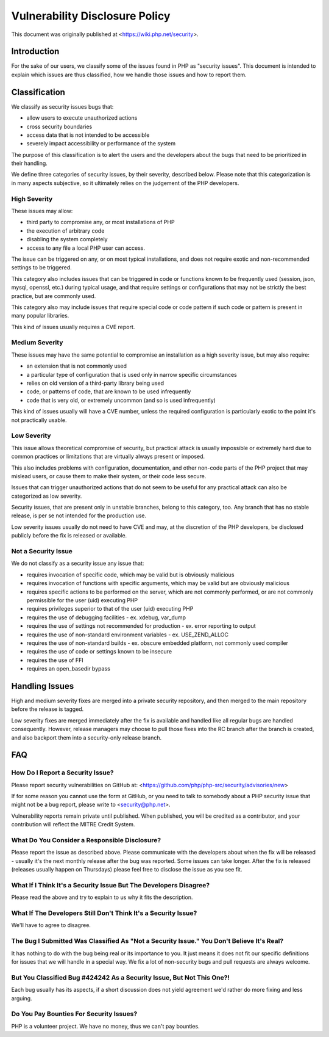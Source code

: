 ===============================
Vulnerability Disclosure Policy
===============================

This document was originally published at <https://wiki.php.net/security>.

Introduction
============

For the sake of our users, we classify some of the issues found in PHP
as "security issues". This document is intended to explain which issues
are thus classified, how we handle those issues and how to report them.

Classification
==============

We classify as security issues bugs that:

- allow users to execute unauthorized actions
- cross security boundaries
- access data that is not intended to be accessible
- severely impact accessibility or performance of the system

The purpose of this classification is to alert the users and the
developers about the bugs that need to be prioritized in their handling.

We define three categories of security issues, by their severity,
described below. Please note that this categorization is in many aspects
subjective, so it ultimately relies on the judgement of the PHP
developers.

High Severity
-------------

These issues may allow:

- third party to compromise any, or most installations of PHP
- the execution of arbitrary code
- disabling the system completely
- access to any file a local PHP user can access.

The issue can be triggered on any, or on most typical installations, and
does not require exotic and non-recommended settings to be triggered.

This category also includes issues that can be triggered in code or
functions known to be frequently used (session, json, mysql, openssl,
etc.) during typical usage, and that require settings or configurations
that may not be strictly the best practice, but are commonly used.

This category also may include issues that require special code or code
pattern if such code or pattern is present in many popular libraries.

This kind of issues usually requires a CVE report.

Medium Severity
---------------

These issues may have the same potential to compromise an installation
as a high severity issue, but may also require:

- an extension that is not commonly used
- a particular type of configuration that is used only in narrow
  specific circumstances
- relies on old version of a third-party library being used
- code, or patterns of code, that are known to be used infrequently
- code that is very old, or extremely uncommon (and so is used
  infrequently)

This kind of issues usually will have a CVE number, unless the required
configuration is particularly exotic to the point it's not practically
usable.

Low Severity
------------

This issue allows theoretical compromise of security, but practical
attack is usually impossible or extremely hard due to common practices
or limitations that are virtually always present or imposed.

This also includes problems with configuration, documentation, and other
non-code parts of the PHP project that may mislead users, or cause them
to make their system, or their code less secure.

Issues that can trigger unauthorized actions that do not seem to be
useful for any practical attack can also be categorized as low severity.

Security issues, that are present only in unstable branches, belong to
this category, too. Any branch that has no stable release, is per se not
intended for the production use.

Low severity issues usually do not need to have CVE and may, at the
discretion of the PHP developers, be disclosed publicly before the fix
is released or available.

Not a Security Issue
--------------------

We do not classify as a security issue any issue that:

- requires invocation of specific code, which may be valid but is
  obviously malicious
- requires invocation of functions with specific arguments, which may
  be valid but are obviously malicious
- requires specific actions to be performed on the server, which are
  not commonly performed, or are not commonly permissible for the user
  (uid) executing PHP
- requires privileges superior to that of the user (uid) executing PHP
- requires the use of debugging facilities - ex. xdebug, var_dump
- requires the use of settings not recommended for production - ex.
  error reporting to output
- requires the use of non-standard environment variables - ex.
  USE_ZEND_ALLOC
- requires the use of non-standard builds - ex. obscure embedded
  platform, not commonly used compiler
- requires the use of code or settings known to be insecure
- requires the use of FFI
- requires an open_basedir bypass

Handling Issues
===============

High and medium severity fixes are merged into a private security repository,
and then merged to the main repository before the release is tagged.

Low severity fixes are merged immediately after the fix is available and
handled like all regular bugs are handled consequently. However, release
managers may choose to pull those fixes into the RC branch after the
branch is created, and also backport them into a security-only release
branch.

FAQ
===

How Do I Report a Security Issue?
---------------------------------

Please report security vulnerabilities on GitHub at:
<https://github.com/php/php-src/security/advisories/new>

If for some reason you cannot use the form at GitHub, or you need to talk to
somebody about a PHP security issue that might not be a bug report, please write
to <security@php.net>.

Vulnerability reports remain private until published. When published, you will
be credited as a contributor, and your contribution will reflect the MITRE
Credit System.

What Do You Consider a Responsible Disclosure?
----------------------------------------------

Please report the issue as described above. Please communicate with
the developers about when the fix will be released - usually it's the
next monthly release after the bug was reported. Some issues can take
longer. After the fix is released (releases usually happen on Thursdays)
please feel free to disclose the issue as you see fit.

What If I Think It's a Security Issue But The Developers Disagree?
------------------------------------------------------------------

Please read the above and try to explain to us why it fits the
description.

What If The Developers Still Don't Think It's a Security Issue?
---------------------------------------------------------------

We'll have to agree to disagree.

The Bug I Submitted Was Classified As "Not a Security Issue." You Don't Believe It's Real?
------------------------------------------------------------------------------------------

It has nothing to do with the bug being real or its importance to
you. It just means it does not fit our specific definitions for issues
that we will handle in a special way. We fix a lot of non-security bugs
and pull requests are always welcome.

But You Classified Bug #424242 As a Security Issue, But Not This One?!
----------------------------------------------------------------------

Each bug usually has its aspects, if a short discussion does not
yield agreement we'd rather do more fixing and less arguing.

Do You Pay Bounties For Security Issues?
----------------------------------------

PHP is a volunteer project. We have no money, thus we can't pay bounties.
